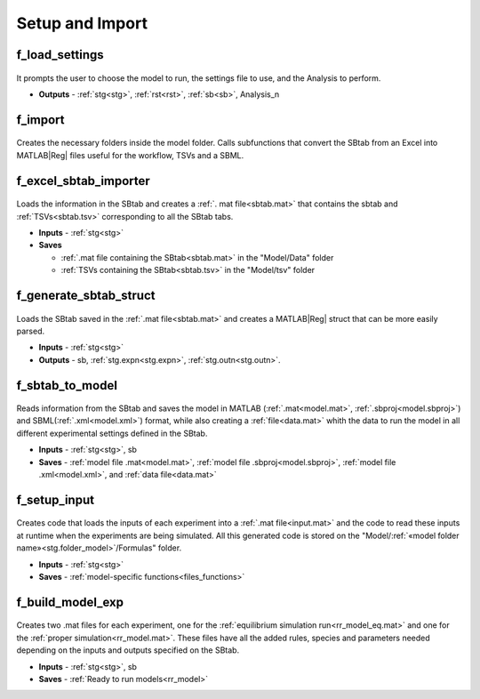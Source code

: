 .. _functions_import:

Setup and Import 
----------------

.. _f_load_settings:

f_load_settings
^^^^^^^^^^^^^^^

 .. toggle-header::
     :header: **Code**

     .. literalinclude:: ../Matlab/Code/Import/f_user_input.m
		:linenos:
		:language: matlab

It prompts the user to choose the model to run, the settings file to use, and the Analysis to perform.

- **Outputs** - :ref:`stg<stg>`, :ref:`rst<rst>`, :ref:`sb<sb>`, Analysis_n


.. _f_import:

f_import
^^^^^^^^

 .. toggle-header::
     :header: **Code**

     .. literalinclude:: ../Matlab/Code/Import/f_import.m
		:linenos:
		:language: matlab

Creates the necessary folders inside the model folder. Calls subfunctions that convert the SBtab from an Excel into MATLAB\ |Reg| files useful for the workflow, TSVs and a SBML.

.. _f_excel_sbtab_importer:

f_excel_sbtab_importer
^^^^^^^^^^^^^^^^^^^^^^

 .. toggle-header::
     :header: **Code**

     .. literalinclude:: ../Matlab/Code/Import/f_excel_sbtab_importer.m
		:linenos:
		:language: matlab

Loads the information in the SBtab and creates a :ref:`. mat file<sbtab.mat>` that contains the sbtab and :ref:`TSVs<sbtab.tsv>` corresponding to all the SBtab tabs.

- **Inputs** - :ref:`stg<stg>`
- **Saves**

  - :ref:`.mat file containing the SBtab<sbtab.mat>` in the "Model/Data" folder
  - :ref:`TSVs containing the SBtab<sbtab.tsv>` in the "Model/tsv" folder

.. _f_generate_sbtab_struct:

f_generate_sbtab_struct
^^^^^^^^^^^^^^^^^^^^^^^

 .. toggle-header::
     :header: **Code**

     .. literalinclude:: ../Matlab/Code/Import/f_generate_sbtab_struct.m
		:linenos:
		:language: matlab

Loads the SBtab saved in the :ref:`.mat file<sbtab.mat>` and creates a MATLAB\ |Reg| struct that can be more easily parsed.

- **Inputs** - :ref:`stg<stg>`
- **Outputs** - sb, :ref:`stg.expn<stg.expn>`, :ref:`stg.outn<stg.outn>`.

.. _f_sbtab_to_model:

f_sbtab_to_model
^^^^^^^^^^^^^^^^

 .. toggle-header::
     :header: **Code**
 
 	.. literalinclude:: ../Matlab/Code/Import/f_sbtab_to_model.m
 	   :linenos:
	   :language: matlab

Reads information from the SBtab and saves the model in MATLAB (:ref:`.mat<model.mat>`, :ref:`.sbproj<model.sbproj>`) and SBML(:ref:`.xml<model.xml>`) format, while also creating a
:ref:`file<data.mat>` whith the data to run the model in all different experimental settings defined in the SBtab.

- **Inputs** - :ref:`stg<stg>`, sb
- **Saves** - :ref:`model file .mat<model.mat>`, :ref:`model file .sbproj<model.sbproj>`, :ref:`model file .xml<model.xml>`, and :ref:`data file<data.mat>`

.. _f_setup_input:

f_setup_input
^^^^^^^^^^^^^

 .. toggle-header::
     :header: **Code**
 
 	.. literalinclude:: ../Matlab/Code/Import/f_setup_input.m
 	   :linenos:
	   :language: matlab

Creates code that loads the inputs of each experiment into a :ref:`.mat file<input.mat>` and
the code to read these inputs at runtime when the experiments are being simulated. All
this generated code is stored on the "Model/:ref:`«model folder name»<stg.folder_model>`/Formulas" folder.

- **Inputs** - :ref:`stg<stg>`
- **Saves** - :ref:`model-specific functions<files_functions>`

.. _f_build_model_exp:

f_build_model_exp
^^^^^^^^^^^^^^^^^

 .. toggle-header::
     :header: **Code**
 
 	.. literalinclude:: ../Matlab/Code/Import/f_build_model_exp.m
 	   :linenos:
	   :language: matlab

Creates two .mat files for each experiment, one for the :ref:`equilibrium simulation run<rr_model_eq.mat>` and one for the :ref:`proper simulation<rr_model.mat>`.
These files have all the added rules, species and parameters needed depending on the inputs and outputs specified on the SBtab.

- **Inputs** - :ref:`stg<stg>`, sb
- **Saves** - :ref:`Ready to run models<rr_model>`
